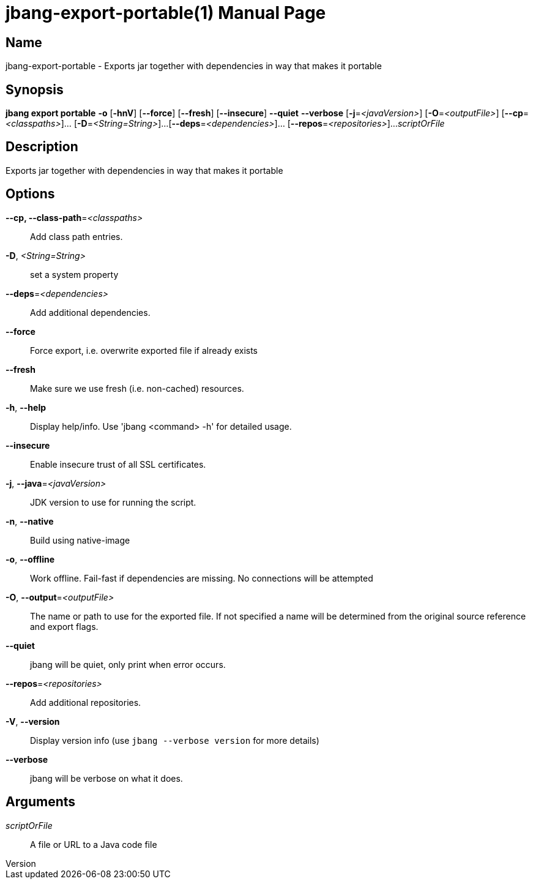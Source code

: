 // This is a generated documentation file based on picocli
// To change it update the picocli code or the genrator
// tag::picocli-generated-full-manpage[]
// tag::picocli-generated-man-section-header[]
:doctype: manpage
:revnumber: 
:manmanual: Jbang Manual
:mansource: 
:man-linkstyle: pass:[blue R < >]
= jbang-export-portable(1)

// end::picocli-generated-man-section-header[]

// tag::picocli-generated-man-section-name[]
== Name

jbang-export-portable - Exports jar together with dependencies in way that makes it portable

// end::picocli-generated-man-section-name[]

// tag::picocli-generated-man-section-synopsis[]
== Synopsis

*jbang export portable* *-o* [*-hnV*] [*--force*] [*--fresh*] [*--insecure*] *--quiet*
                      *--verbose* [*-j*=_<javaVersion>_] [*-O*=_<outputFile>_]
                      [*--cp*=_<classpaths>_]... [*-D*=_<String=String>_]...
                      [*--deps*=_<dependencies>_]... [*--repos*=_<repositories>_]...
                      _scriptOrFile_

// end::picocli-generated-man-section-synopsis[]

// tag::picocli-generated-man-section-description[]
== Description

Exports jar together with dependencies in way that makes it portable

// end::picocli-generated-man-section-description[]

// tag::picocli-generated-man-section-options[]
== Options

*--cp, --class-path*=_<classpaths>_::
  Add class path entries.

*-D*, _<String=String>_::
  set a system property

*--deps*=_<dependencies>_::
  Add additional dependencies.

*--force*::
  Force export, i.e. overwrite exported file if already exists

*--fresh*::
  Make sure we use fresh (i.e. non-cached) resources.

*-h*, *--help*::
  Display help/info. Use 'jbang <command> -h' for detailed usage.

*--insecure*::
  Enable insecure trust of all SSL certificates.

*-j*, *--java*=_<javaVersion>_::
  JDK version to use for running the script.

*-n*, *--native*::
  Build using native-image

*-o*, *--offline*::
  Work offline. Fail-fast if dependencies are missing. No connections will be attempted

*-O*, *--output*=_<outputFile>_::
  The name or path to use for the exported file. If not specified a name will be determined from the original source reference and export flags.

*--quiet*::
  jbang will be quiet, only print when error occurs.

*--repos*=_<repositories>_::
  Add additional repositories.

*-V*, *--version*::
  Display version info (use `jbang --verbose version` for more details)

*--verbose*::
  jbang will be verbose on what it does.

// end::picocli-generated-man-section-options[]

// tag::picocli-generated-man-section-arguments[]
== Arguments

_scriptOrFile_::
  A file or URL to a Java code file

// end::picocli-generated-man-section-arguments[]

// tag::picocli-generated-man-section-commands[]
// end::picocli-generated-man-section-commands[]

// tag::picocli-generated-man-section-exit-status[]
// end::picocli-generated-man-section-exit-status[]

// tag::picocli-generated-man-section-footer[]
// end::picocli-generated-man-section-footer[]

// end::picocli-generated-full-manpage[]
